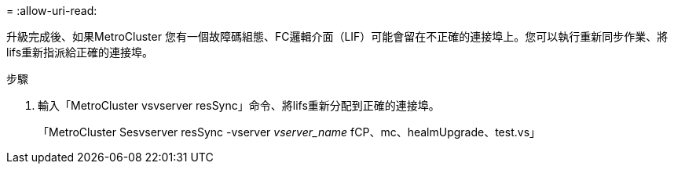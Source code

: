 = 
:allow-uri-read: 


升級完成後、如果MetroCluster 您有一個故障碼組態、FC邏輯介面（LIF）可能會留在不正確的連接埠上。您可以執行重新同步作業、將lifs重新指派給正確的連接埠。

.步驟
. 輸入「MetroCluster vsvserver resSync」命令、將lifs重新分配到正確的連接埠。
+
「MetroCluster Sesvserver resSync -vserver _vserver_name_ fCP、mc、healmUpgrade、test.vs」


